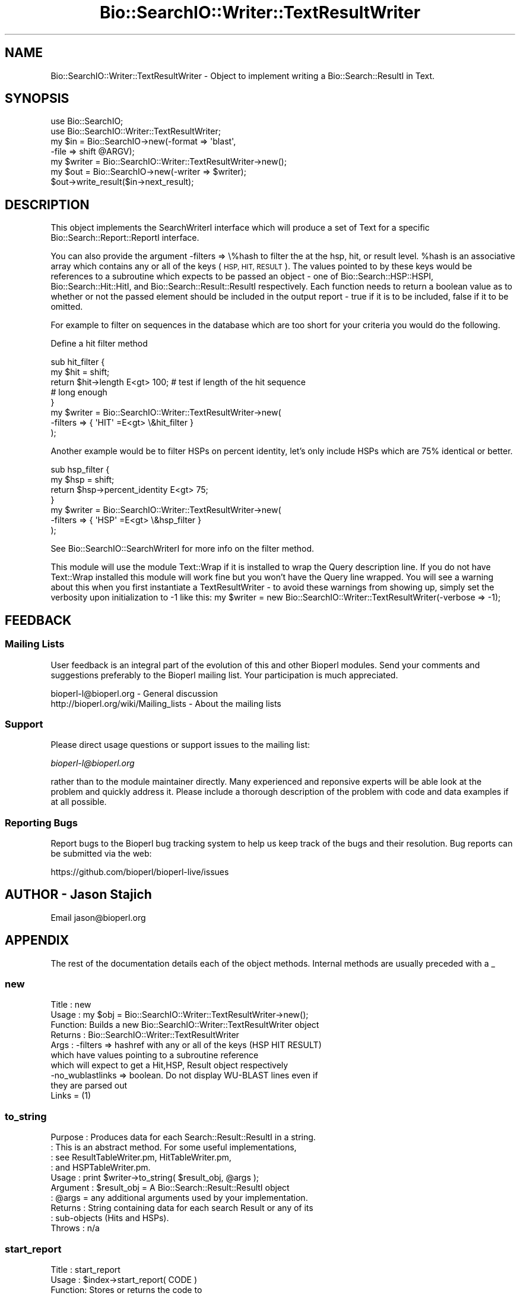 .\" Automatically generated by Pod::Man 4.07 (Pod::Simple 3.32)
.\"
.\" Standard preamble:
.\" ========================================================================
.de Sp \" Vertical space (when we can't use .PP)
.if t .sp .5v
.if n .sp
..
.de Vb \" Begin verbatim text
.ft CW
.nf
.ne \\$1
..
.de Ve \" End verbatim text
.ft R
.fi
..
.\" Set up some character translations and predefined strings.  \*(-- will
.\" give an unbreakable dash, \*(PI will give pi, \*(L" will give a left
.\" double quote, and \*(R" will give a right double quote.  \*(C+ will
.\" give a nicer C++.  Capital omega is used to do unbreakable dashes and
.\" therefore won't be available.  \*(C` and \*(C' expand to `' in nroff,
.\" nothing in troff, for use with C<>.
.tr \(*W-
.ds C+ C\v'-.1v'\h'-1p'\s-2+\h'-1p'+\s0\v'.1v'\h'-1p'
.ie n \{\
.    ds -- \(*W-
.    ds PI pi
.    if (\n(.H=4u)&(1m=24u) .ds -- \(*W\h'-12u'\(*W\h'-12u'-\" diablo 10 pitch
.    if (\n(.H=4u)&(1m=20u) .ds -- \(*W\h'-12u'\(*W\h'-8u'-\"  diablo 12 pitch
.    ds L" ""
.    ds R" ""
.    ds C` ""
.    ds C' ""
'br\}
.el\{\
.    ds -- \|\(em\|
.    ds PI \(*p
.    ds L" ``
.    ds R" ''
.    ds C`
.    ds C'
'br\}
.\"
.\" Escape single quotes in literal strings from groff's Unicode transform.
.ie \n(.g .ds Aq \(aq
.el       .ds Aq '
.\"
.\" If the F register is >0, we'll generate index entries on stderr for
.\" titles (.TH), headers (.SH), subsections (.SS), items (.Ip), and index
.\" entries marked with X<> in POD.  Of course, you'll have to process the
.\" output yourself in some meaningful fashion.
.\"
.\" Avoid warning from groff about undefined register 'F'.
.de IX
..
.if !\nF .nr F 0
.if \nF>0 \{\
.    de IX
.    tm Index:\\$1\t\\n%\t"\\$2"
..
.    if !\nF==2 \{\
.        nr % 0
.        nr F 2
.    \}
.\}
.\"
.\" Accent mark definitions (@(#)ms.acc 1.5 88/02/08 SMI; from UCB 4.2).
.\" Fear.  Run.  Save yourself.  No user-serviceable parts.
.    \" fudge factors for nroff and troff
.if n \{\
.    ds #H 0
.    ds #V .8m
.    ds #F .3m
.    ds #[ \f1
.    ds #] \fP
.\}
.if t \{\
.    ds #H ((1u-(\\\\n(.fu%2u))*.13m)
.    ds #V .6m
.    ds #F 0
.    ds #[ \&
.    ds #] \&
.\}
.    \" simple accents for nroff and troff
.if n \{\
.    ds ' \&
.    ds ` \&
.    ds ^ \&
.    ds , \&
.    ds ~ ~
.    ds /
.\}
.if t \{\
.    ds ' \\k:\h'-(\\n(.wu*8/10-\*(#H)'\'\h"|\\n:u"
.    ds ` \\k:\h'-(\\n(.wu*8/10-\*(#H)'\`\h'|\\n:u'
.    ds ^ \\k:\h'-(\\n(.wu*10/11-\*(#H)'^\h'|\\n:u'
.    ds , \\k:\h'-(\\n(.wu*8/10)',\h'|\\n:u'
.    ds ~ \\k:\h'-(\\n(.wu-\*(#H-.1m)'~\h'|\\n:u'
.    ds / \\k:\h'-(\\n(.wu*8/10-\*(#H)'\z\(sl\h'|\\n:u'
.\}
.    \" troff and (daisy-wheel) nroff accents
.ds : \\k:\h'-(\\n(.wu*8/10-\*(#H+.1m+\*(#F)'\v'-\*(#V'\z.\h'.2m+\*(#F'.\h'|\\n:u'\v'\*(#V'
.ds 8 \h'\*(#H'\(*b\h'-\*(#H'
.ds o \\k:\h'-(\\n(.wu+\w'\(de'u-\*(#H)/2u'\v'-.3n'\*(#[\z\(de\v'.3n'\h'|\\n:u'\*(#]
.ds d- \h'\*(#H'\(pd\h'-\w'~'u'\v'-.25m'\f2\(hy\fP\v'.25m'\h'-\*(#H'
.ds D- D\\k:\h'-\w'D'u'\v'-.11m'\z\(hy\v'.11m'\h'|\\n:u'
.ds th \*(#[\v'.3m'\s+1I\s-1\v'-.3m'\h'-(\w'I'u*2/3)'\s-1o\s+1\*(#]
.ds Th \*(#[\s+2I\s-2\h'-\w'I'u*3/5'\v'-.3m'o\v'.3m'\*(#]
.ds ae a\h'-(\w'a'u*4/10)'e
.ds Ae A\h'-(\w'A'u*4/10)'E
.    \" corrections for vroff
.if v .ds ~ \\k:\h'-(\\n(.wu*9/10-\*(#H)'\s-2\u~\d\s+2\h'|\\n:u'
.if v .ds ^ \\k:\h'-(\\n(.wu*10/11-\*(#H)'\v'-.4m'^\v'.4m'\h'|\\n:u'
.    \" for low resolution devices (crt and lpr)
.if \n(.H>23 .if \n(.V>19 \
\{\
.    ds : e
.    ds 8 ss
.    ds o a
.    ds d- d\h'-1'\(ga
.    ds D- D\h'-1'\(hy
.    ds th \o'bp'
.    ds Th \o'LP'
.    ds ae ae
.    ds Ae AE
.\}
.rm #[ #] #H #V #F C
.\" ========================================================================
.\"
.IX Title "Bio::SearchIO::Writer::TextResultWriter 3"
.TH Bio::SearchIO::Writer::TextResultWriter 3 "2018-01-29" "perl v5.24.1" "User Contributed Perl Documentation"
.\" For nroff, turn off justification.  Always turn off hyphenation; it makes
.\" way too many mistakes in technical documents.
.if n .ad l
.nh
.SH "NAME"
Bio::SearchIO::Writer::TextResultWriter \- Object to implement writing
a Bio::Search::ResultI in Text.
.SH "SYNOPSIS"
.IX Header "SYNOPSIS"
.Vb 2
\&  use Bio::SearchIO;
\&  use Bio::SearchIO::Writer::TextResultWriter;
\&
\&  my $in = Bio::SearchIO\->new(\-format => \*(Aqblast\*(Aq,
\&                             \-file   => shift @ARGV);
\&
\&  my $writer = Bio::SearchIO::Writer::TextResultWriter\->new();
\&  my $out = Bio::SearchIO\->new(\-writer => $writer);
\&  $out\->write_result($in\->next_result);
.Ve
.SH "DESCRIPTION"
.IX Header "DESCRIPTION"
This object implements the SearchWriterI interface which will produce
a set of Text for a specific Bio::Search::Report::ReportI interface.
.PP
You can also provide the argument \-filters => \e%hash to filter the at
the hsp, hit, or result level.  \f(CW%hash\fR is an associative array which
contains any or all of the keys (\s-1HSP, HIT, RESULT\s0).  The values
pointed to by these keys would be references to a subroutine which
expects to be passed an object \- one of Bio::Search::HSP::HSPI,
Bio::Search::Hit::HitI, and Bio::Search::Result::ResultI respectively.
Each function needs to return a boolean value as to whether or not the
passed element should be included in the output report \- true if it is
to be included, false if it to be omitted.
.PP
For example to filter on sequences in the database which are too short
for your criteria you would do the following.
.PP
Define a hit filter method
.PP
.Vb 8
\&  sub hit_filter { 
\&      my $hit = shift;
\&      return $hit\->length E<gt> 100; # test if length of the hit sequence
\&                                     # long enough    
\&  }
\&  my $writer = Bio::SearchIO::Writer::TextResultWriter\->new(
\&       \-filters => { \*(AqHIT\*(Aq =E<gt> \e&hit_filter }  
\&      );
.Ve
.PP
Another example would be to filter HSPs on percent identity, let's
only include HSPs which are 75% identical or better.
.PP
.Vb 7
\&   sub hsp_filter {
\&       my $hsp = shift;
\&       return $hsp\->percent_identity E<gt> 75;
\&   }
\&   my $writer = Bio::SearchIO::Writer::TextResultWriter\->new(
\&       \-filters => { \*(AqHSP\*(Aq =E<gt> \e&hsp_filter }  
\&      );
.Ve
.PP
See Bio::SearchIO::SearchWriterI for more info on the filter method.
.PP
This module will use the module Text::Wrap if it is installed to wrap
the Query description line.  If you do not have Text::Wrap installed
this module will work fine but you won't have the Query line wrapped.
You will see a warning about this when you first instantiate a
TextResultWriter \- to avoid these warnings from showing up, simply set
the verbosity upon initialization to \-1 like this: my \f(CW$writer\fR = new
Bio::SearchIO::Writer::TextResultWriter(\-verbose => \-1);
.SH "FEEDBACK"
.IX Header "FEEDBACK"
.SS "Mailing Lists"
.IX Subsection "Mailing Lists"
User feedback is an integral part of the evolution of this and other
Bioperl modules. Send your comments and suggestions preferably to
the Bioperl mailing list.  Your participation is much appreciated.
.PP
.Vb 2
\&  bioperl\-l@bioperl.org                  \- General discussion
\&  http://bioperl.org/wiki/Mailing_lists  \- About the mailing lists
.Ve
.SS "Support"
.IX Subsection "Support"
Please direct usage questions or support issues to the mailing list:
.PP
\&\fIbioperl\-l@bioperl.org\fR
.PP
rather than to the module maintainer directly. Many experienced and 
reponsive experts will be able look at the problem and quickly 
address it. Please include a thorough description of the problem 
with code and data examples if at all possible.
.SS "Reporting Bugs"
.IX Subsection "Reporting Bugs"
Report bugs to the Bioperl bug tracking system to help us keep track
of the bugs and their resolution. Bug reports can be submitted via the
web:
.PP
.Vb 1
\&  https://github.com/bioperl/bioperl\-live/issues
.Ve
.SH "AUTHOR \- Jason Stajich"
.IX Header "AUTHOR - Jason Stajich"
Email jason@bioperl.org
.SH "APPENDIX"
.IX Header "APPENDIX"
The rest of the documentation details each of the object methods.
Internal methods are usually preceded with a _
.SS "new"
.IX Subsection "new"
.Vb 10
\& Title   : new
\& Usage   : my $obj = Bio::SearchIO::Writer::TextResultWriter\->new();
\& Function: Builds a new Bio::SearchIO::Writer::TextResultWriter object 
\& Returns : Bio::SearchIO::Writer::TextResultWriter
\& Args    : \-filters => hashref with any or all of the keys (HSP HIT RESULT)
\&           which have values pointing to a subroutine reference
\&           which will expect to get a Hit,HSP, Result object respectively
\&           \-no_wublastlinks => boolean. Do not display WU\-BLAST lines even if 
\&                               they are parsed out
\&                               Links = (1)
.Ve
.SS "to_string"
.IX Subsection "to_string"
.Vb 10
\& Purpose   : Produces data for each Search::Result::ResultI in a string.
\&           : This is an abstract method. For some useful implementations,
\&           : see ResultTableWriter.pm, HitTableWriter.pm, 
\&           : and HSPTableWriter.pm.
\& Usage     : print $writer\->to_string( $result_obj, @args );
\& Argument  : $result_obj = A Bio::Search::Result::ResultI object
\&           : @args = any additional arguments used by your implementation.
\& Returns   : String containing data for each search Result or any of its
\&           : sub\-objects (Hits and HSPs).
\& Throws    : n/a
.Ve
.SS "start_report"
.IX Subsection "start_report"
.Vb 10
\&  Title   : start_report
\&  Usage   : $index\->start_report( CODE )
\&  Function: Stores or returns the code to
\&            write the start of the <HTML> block, the <TITLE> block
\&            and the start of the <BODY> block of HTML.   Useful
\&            for (for instance) specifying alternative
\&            HTML if you are embedding the output in
\&            an HTML page which you have already started.
\&            (For example a routine returning a null string).
\&            Returns \e&default_start_report (see below) if not
\&            set. 
\&  Example : $index\->start_report( \e&my_start_report )
\&  Returns : ref to CODE if called without arguments
\&  Args    : CODE
.Ve
.SS "default_start_report"
.IX Subsection "default_start_report"
.Vb 5
\& Title   : default_start_report
\& Usage   : $self\->default_start_report($result)
\& Function: The default method to call when starting a report.
\& Returns : sting
\& Args    : First argument is a Bio::Search::Result::ResultI
.Ve
.SS "title"
.IX Subsection "title"
.Vb 2
\& Title   : title
\& Usage   : $self\->title($CODE)
\&
\&  Function: Stores or returns the code to provide HTML for the given
\&            BLAST report that will appear at the top of the BLAST report
\&            HTML output.  Useful for (for instance) specifying
\&            alternative routines to write your own titles.
\&            Returns \e&default_title (see below) if not
\&            set. 
\&  Example : $index\->title( \e&my_title )
\&  Returns : ref to CODE if called without arguments
\&  Args    : CODE
.Ve
.SS "default_title"
.IX Subsection "default_title"
.Vb 6
\& Title   : default_title
\& Usage   : $self\->default_title($result)
\& Function: Provides HTML for the given BLAST report that will appear
\&           at the top of the BLAST report output.
\& Returns : empty for text implementation
\& Args    : First argument is a Bio::Search::Result::ResultI
.Ve
.SS "introduction"
.IX Subsection "introduction"
.Vb 2
\& Title   : introduction
\& Usage   : $self\->introduction($CODE)
\&
\&  Function: Stores or returns the code to provide HTML for the given
\&            BLAST report detailing the query and the
\&            database information.
\&            Useful for (for instance) specifying
\&            routines returning alternative introductions.
\&            Returns \e&default_introduction (see below) if not
\&            set. 
\&  Example : $index\->introduction( \e&my_introduction )
\&  Returns : ref to CODE if called without arguments
\&  Args    : CODE
.Ve
.SS "default_introduction"
.IX Subsection "default_introduction"
.Vb 7
\& Title   : default_introduction
\& Usage   : $self\->default_introduction($result)
\& Function: Outputs HTML to provide the query
\&           and the database information
\& Returns : string containing HTML
\& Args    : First argument is a Bio::Search::Result::ResultI
\&           Second argument is string holding literature citation
.Ve
.SS "end_report"
.IX Subsection "end_report"
.Vb 8
\& Title   : end_report
\& Usage   : $self\->end_report()
\& Function: The method to call when ending a report, this is
\&           mostly for cleanup for formats which require you to 
\&           have something at the end of the document (</BODY></HTML>)
\&           for HTML
\& Returns : string
\& Args    : none
.Ve
.SS "id_parser"
.IX Subsection "id_parser"
.Vb 10
\&  Title   : id_parser
\&  Usage   : $index\->id_parser( CODE )
\&  Function: Stores or returns the code used by record_id to
\&            parse the ID for record from a string.  Useful
\&            for (for instance) specifying a different
\&            parser for different flavours of FASTA file. 
\&            Returns \e&default_id_parser (see below) if not
\&            set. If you supply your own id_parser
\&            subroutine, then it should expect a fasta
\&            description line.  An entry will be added to
\&            the index for each string in the list returned.
\&  Example : $index\->id_parser( \e&my_id_parser )
\&  Returns : ref to CODE if called without arguments
\&  Args    : CODE
.Ve
.SS "default_id_parser"
.IX Subsection "default_id_parser"
.Vb 7
\&  Title   : default_id_parser
\&  Usage   : $id = default_id_parser( $header )
\&  Function: The default Fasta ID parser for Fasta.pm
\&            Returns $1 from applying the regexp /^>\es*(\eS+)/
\&            to $header.
\&  Returns : ID string
\&  Args    : a fasta header line string
.Ve
.SS "algorithm_reference"
.IX Subsection "algorithm_reference"
.Vb 6
\& Title   : algorithm_reference
\& Usage   : my $reference = $writer\->algorithm_reference($result);
\& Function: Returns the appropriate Bibliographic reference for the 
\&           algorithm format being produced
\& Returns : String
\& Args    : L<Bio::Search::Result::ResultI> to reference
.Ve
.SS "Methods Bio::SearchIO::SearchWriterI"
.IX Subsection "Methods Bio::SearchIO::SearchWriterI"
Bio::SearchIO::SearchWriterI inherited methods.
.SS "filter"
.IX Subsection "filter"
.Vb 6
\& Title   : filter
\& Usage   : $writer\->filter(\*(Aqhsp\*(Aq, \e&hsp_filter);
\& Function: Filter out either at HSP,Hit,or Result level
\& Returns : none
\& Args    : string => data type,
\&           CODE reference
.Ve
.SS "no_wublastlinks"
.IX Subsection "no_wublastlinks"
.Vb 7
\& Title   : no_wublastlinks
\& Usage   : $obj\->no_wublastlinks($newval)
\& Function: Get/Set boolean value regarding whether or not to display
\&           Link = (1) 
\&           type output in the report output (WU\-BLAST only)
\& Returns : boolean
\& Args    : on set, new boolean value (a scalar or undef, optional)
.Ve
